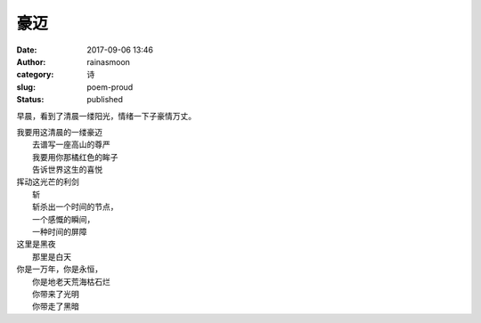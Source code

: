 豪迈
####
:date: 2017-09-06 13:46
:author: rainasmoon
:category: 诗
:slug: poem-proud
:status: published

早晨，看到了清晨一缕阳光，情绪一下子豪情万丈。

| 我要用这清晨的一缕豪迈
|  去谱写一座高山的尊严
|  我要用你那橘红色的眸子
|  告诉世界这生的喜悦

| 挥动这光芒的利剑
|  斩
|  斩杀出一个时间的节点，
|  一个感慨的瞬间，
|  一种时间的屏障

| 这里是黑夜
|  那里是白天

| 你是一万年，你是永恒，
|  你是地老天荒海枯石烂
|  你带来了光明
|  你带走了黑暗
